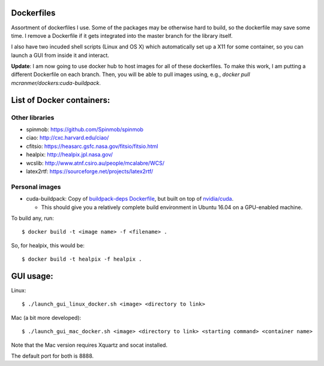 Dockerfiles
===========

Assortment of dockerfiles I use. Some of the packages may be otherwise
hard to build, so the dockerfile may save some time. I remove a
Dockerfile if it gets integrated into the master branch for the library
itself.

I also have two incuded shell scripts (Linux and OS X) which
automatically set up a X11 for some container, so you can launch a GUI
from inside it and interact.

**Update**: I am now going to use docker hub to host images for all of these
dockerfiles. To make this work, I am putting a different
Dockerfile on each branch. Then, you will be able to pull
images using, e.g.,  `docker pull mcranmer/dockers:cuda-buildpack`.

List of Docker containers:
==========================

Other libraries
---------------

-  spinmob: https://github.com/Spinmob/spinmob
-  ciao: http://cxc.harvard.edu/ciao/
-  cfitsio: https://heasarc.gsfc.nasa.gov/fitsio/fitsio.html
-  healpix: http://healpix.jpl.nasa.gov/
-  wcslib: http://www.atnf.csiro.au/people/mcalabre/WCS/
-  latex2rtf: https://sourceforge.net/projects/latex2rtf/

Personal images
---------------

- cuda-buildpack: Copy of `buildpack-deps Dockerfile
  <https://github.com/docker-library/buildpack-deps/blob/5589bc25a700d8b22b23af0964b77a75de47607d/xenial/Dockerfile>`_, but
  built on top of `nvidia/cuda
  <https://github.com/NVIDIA/nvidia-docker>`_.
  
  - This should give you a relatively complete build environment in Ubuntu 16.04 on a GPU-enabled machine.

To build any, run:

::

    $ docker build -t <image name> -f <filename> .

So, for healpix, this would be:

::

    $ docker build -t healpix -f healpix .

GUI usage:
==========

Linux:

::

    $ ./launch_gui_linux_docker.sh <image> <directory to link> 

Mac (a bit more developed):

::

    $ ./launch_gui_mac_docker.sh <image> <directory to link> <starting command> <container name>

Note that the Mac version requires Xquartz and socat installed.

The default port for both is 8888.
